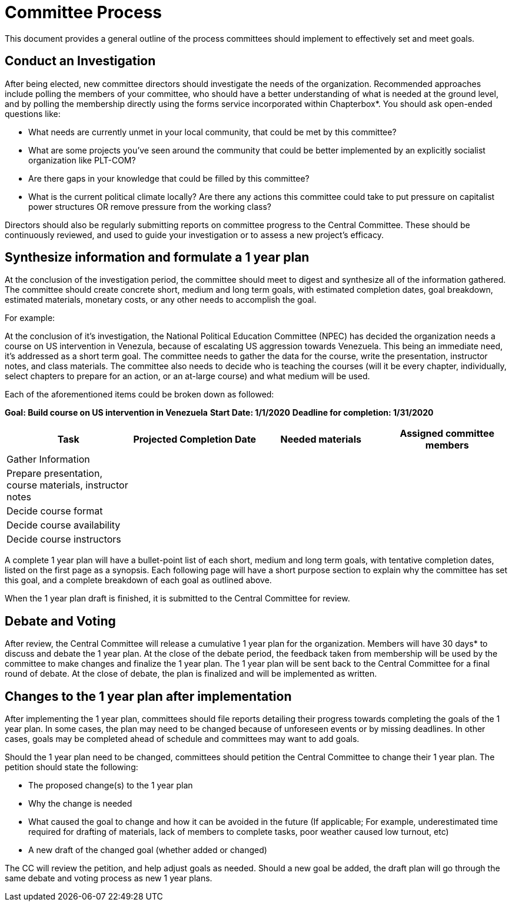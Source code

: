 = Committee Process

This document provides a general outline of the process committees should implement to effectively set and meet goals.

== Conduct an Investigation

After being elected, new committee directors should investigate the needs of the organization. Recommended approaches include polling the members of your committee, who should have a better understanding of what is needed at the ground level, and by polling the membership directly using the forms service incorporated within Chapterbox*. You should ask open-ended questions like:

* What needs are currently unmet in your local community, that could be met by this committee?
* What are some projects you've seen around the community that could be better implemented by an explicitly socialist organization like PLT-COM?
* Are there gaps in your knowledge that could be filled by this committee?
* What is the current political climate locally? Are there any actions this committee could take to put pressure on capitalist power structures OR remove pressure from the working class?

Directors should also be regularly submitting reports on committee progress to the Central Committee. These should be continuously reviewed, and used to guide your investigation or to assess a new project's efficacy.

== Synthesize information and formulate a 1 year plan

At the conclusion of the investigation period, the committee should meet to digest and synthesize all of the information gathered. The committee should create concrete short, medium and long term goals, with estimated completion dates, goal breakdown, estimated materials, monetary costs, or any other needs to accomplish the goal.

For example:

At the conclusion of it's investigation, the National Political Education Committee (NPEC) has decided the organization needs a course on US intervention in Venezula, because of escalating US aggression towards Venezuela. This being an immediate need, it's addressed as a short term goal. The committee needs to gather the data for the course, write the presentation, instructor notes, and class materials. The committee also needs to decide who is teaching the courses (will it be every chapter, individually, select chapters to prepare for an action, or an at-large course) and what medium will be used.

Each of the aforementioned items could be broken down as followed:

*Goal: Build course on US intervention in Venezuela*
*Start Date: 1/1/2020*
*Deadline for completion: 1/31/2020*

[cols=4*,options=header]
|===
|Task
|Projected Completion Date
|Needed materials
|Assigned committee members

|Gather Information
|
|
|

|Prepare presentation, course materials, instructor notes
|
|
|

|Decide course format
|
|
|

|Decide course availability
|
|
|

|Decide course instructors
|
|
|

|===

A complete 1 year plan will have a bullet-point list of each short, medium and long term goals, with tentative completion dates, listed on the first page as a synopsis. Each following page will have a short purpose section to explain why the committee has set this goal, and a complete breakdown of each goal as outlined above.

When the 1 year plan draft is finished, it is submitted to the Central Committee for review.

== Debate and Voting

After review, the Central Committee will release a cumulative 1 year plan for the organization. Members will have 30 days* to discuss and debate the 1 year plan. At the close of the debate period, the feedback taken from membership will be used by the committee to make changes and finalize the 1 year plan. The 1 year plan will be sent back to the Central Committee for a final round of debate. At the close of debate, the plan is finalized and will be implemented as written.

== Changes to the 1 year plan after implementation

After implementing the 1 year plan, committees should file reports detailing their progress towards completing the goals of the 1 year plan. In some cases, the plan may need to be changed because of unforeseen events or by missing deadlines. In other cases, goals may be completed ahead of schedule and committees may want to add goals.


Should the 1 year plan need to be changed, committees should petition the Central Committee to change their 1 year plan. The petition should state the following:

* The proposed change(s) to the 1 year plan
* Why the change is needed
* What caused the goal to change and how it can be avoided in the future (If applicable; For example, underestimated time required for drafting of materials, lack of members to complete tasks, poor weather caused low turnout, etc)
* A new draft of the changed goal (whether added or changed)

The CC will review the petition, and help adjust goals as needed. Should a new goal be added, the draft plan will go through the same debate and voting process as new 1 year plans.
